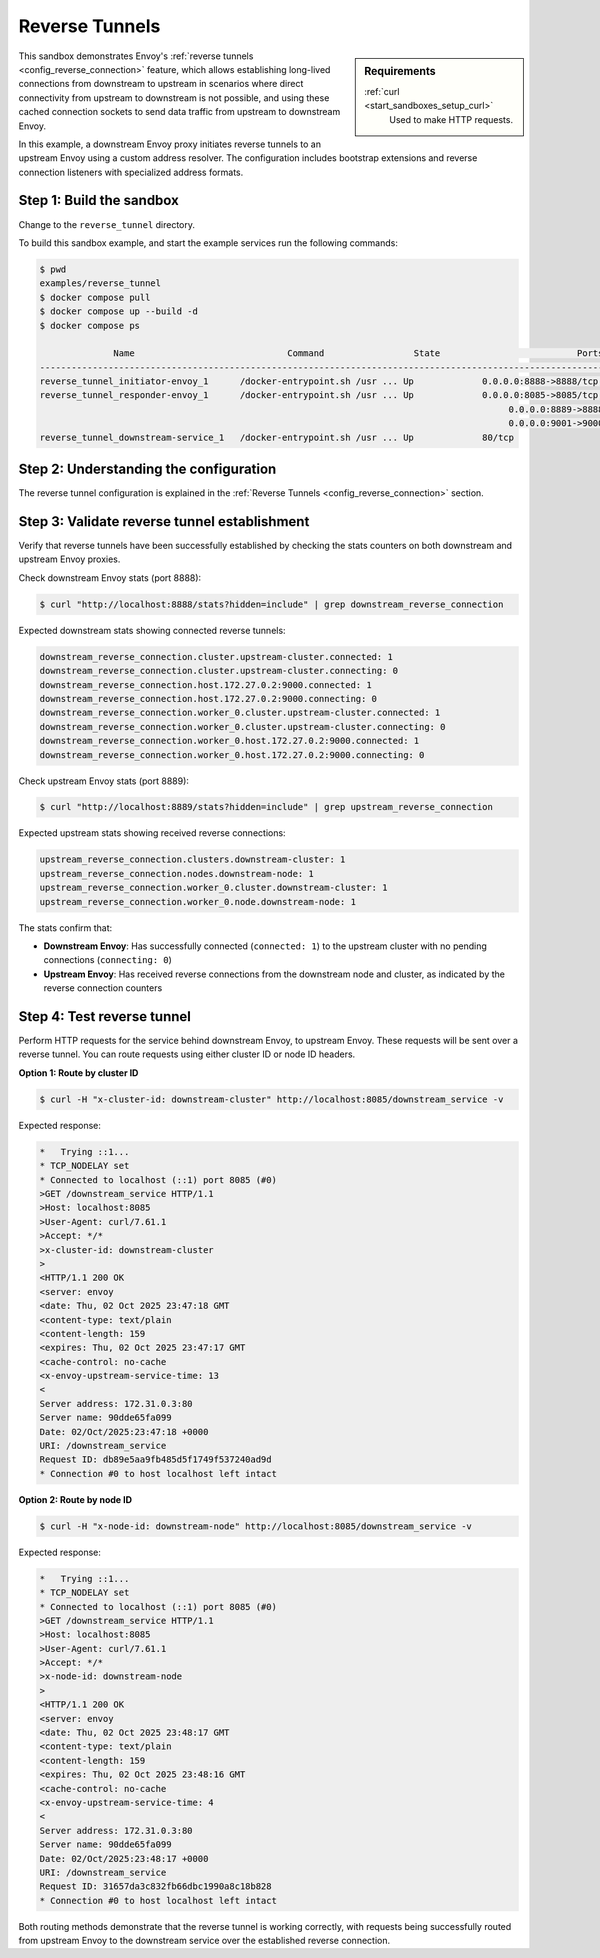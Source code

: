 .. _install_sandboxes_reverse_tunnel:

Reverse Tunnels
===============

.. sidebar:: Requirements

   .. include:: _include/docker-env-setup-link.rst

   :ref:`curl <start_sandboxes_setup_curl>`
        Used to make HTTP requests.

This sandbox demonstrates Envoy's :ref:`reverse tunnels <config_reverse_connection>` feature, which allows establishing
long-lived connections from downstream to upstream in scenarios where direct connectivity from upstream to downstream
is not possible, and using these cached connection sockets to send data traffic from upstream to downstream Envoy.

In this example, a downstream Envoy proxy initiates reverse tunnels to an upstream Envoy using a custom address resolver. The configuration includes bootstrap extensions and reverse connection listeners with specialized address formats.

Step 1: Build the sandbox
*************************

Change to the ``reverse_tunnel`` directory.

To build this sandbox example, and start the example services run the following commands:

.. code-block:: console

    $ pwd
    examples/reverse_tunnel
    $ docker compose pull
    $ docker compose up --build -d
    $ docker compose ps

                  Name                             Command                 State                          Ports
    -------------------------------------------------------------------------------------------------------------------------------
    reverse_tunnel_initiator-envoy_1      /docker-entrypoint.sh /usr ... Up             0.0.0.0:8888->8888/tcp, 0.0.0.0:9000->9000/tcp
    reverse_tunnel_responder-envoy_1      /docker-entrypoint.sh /usr ... Up             0.0.0.0:8085->8085/tcp,
                                                                                             0.0.0.0:8889->8888/tcp,
                                                                                             0.0.0.0:9001->9000/tcp
    reverse_tunnel_downstream-service_1   /docker-entrypoint.sh /usr ... Up             80/tcp

Step 2: Understanding the configuration
**************************************

The reverse tunnel configuration is explained in the :ref:`Reverse Tunnels <config_reverse_connection>` section.

Step 3: Validate reverse tunnel establishment
*********************************************

Verify that reverse tunnels have been successfully established by checking the stats counters on both downstream and upstream Envoy proxies.

Check downstream Envoy stats (port 8888):

.. code-block:: console

  $ curl "http://localhost:8888/stats?hidden=include" | grep downstream_reverse_connection

Expected downstream stats showing connected reverse tunnels:

.. code-block:: console

  downstream_reverse_connection.cluster.upstream-cluster.connected: 1
  downstream_reverse_connection.cluster.upstream-cluster.connecting: 0
  downstream_reverse_connection.host.172.27.0.2:9000.connected: 1
  downstream_reverse_connection.host.172.27.0.2:9000.connecting: 0
  downstream_reverse_connection.worker_0.cluster.upstream-cluster.connected: 1
  downstream_reverse_connection.worker_0.cluster.upstream-cluster.connecting: 0
  downstream_reverse_connection.worker_0.host.172.27.0.2:9000.connected: 1
  downstream_reverse_connection.worker_0.host.172.27.0.2:9000.connecting: 0

Check upstream Envoy stats (port 8889):

.. code-block:: console

  $ curl "http://localhost:8889/stats?hidden=include" | grep upstream_reverse_connection

Expected upstream stats showing received reverse connections:

.. code-block:: console

  upstream_reverse_connection.clusters.downstream-cluster: 1
  upstream_reverse_connection.nodes.downstream-node: 1
  upstream_reverse_connection.worker_0.cluster.downstream-cluster: 1
  upstream_reverse_connection.worker_0.node.downstream-node: 1

The stats confirm that:

- **Downstream Envoy**: Has successfully connected (``connected: 1``) to the upstream cluster
  with no pending connections (``connecting: 0``)
- **Upstream Envoy**: Has received reverse connections from the downstream node and cluster,
  as indicated by the reverse connection counters

Step 4: Test reverse tunnel
***************************

Perform HTTP requests for the service behind downstream Envoy, to upstream Envoy.
These requests will be sent over a reverse tunnel. You can route requests using either
cluster ID or node ID headers.

**Option 1: Route by cluster ID**

.. code-block:: console

  $ curl -H "x-cluster-id: downstream-cluster" http://localhost:8085/downstream_service -v

Expected response:

.. code-block:: console

  *   Trying ::1...
  * TCP_NODELAY set
  * Connected to localhost (::1) port 8085 (#0)
  >GET /downstream_service HTTP/1.1
  >Host: localhost:8085
  >User-Agent: curl/7.61.1
  >Accept: */*
  >x-cluster-id: downstream-cluster
  >
  <HTTP/1.1 200 OK
  <server: envoy
  <date: Thu, 02 Oct 2025 23:47:18 GMT
  <content-type: text/plain
  <content-length: 159
  <expires: Thu, 02 Oct 2025 23:47:17 GMT
  <cache-control: no-cache
  <x-envoy-upstream-service-time: 13
  <
  Server address: 172.31.0.3:80
  Server name: 90dde65fa099
  Date: 02/Oct/2025:23:47:18 +0000
  URI: /downstream_service
  Request ID: db89e5aa9fb485d5f1749f537240ad9d
  * Connection #0 to host localhost left intact

**Option 2: Route by node ID**

.. code-block:: console

  $ curl -H "x-node-id: downstream-node" http://localhost:8085/downstream_service -v

Expected response:

.. code-block:: console

  *   Trying ::1...
  * TCP_NODELAY set
  * Connected to localhost (::1) port 8085 (#0)
  >GET /downstream_service HTTP/1.1
  >Host: localhost:8085
  >User-Agent: curl/7.61.1
  >Accept: */*
  >x-node-id: downstream-node
  >
  <HTTP/1.1 200 OK
  <server: envoy
  <date: Thu, 02 Oct 2025 23:48:17 GMT
  <content-type: text/plain
  <content-length: 159
  <expires: Thu, 02 Oct 2025 23:48:16 GMT
  <cache-control: no-cache
  <x-envoy-upstream-service-time: 4
  <
  Server address: 172.31.0.3:80
  Server name: 90dde65fa099
  Date: 02/Oct/2025:23:48:17 +0000
  URI: /downstream_service
  Request ID: 31657da3c832fb66dbc1990a8c18b828
  * Connection #0 to host localhost left intact

Both routing methods demonstrate that the reverse tunnel is working correctly,
with requests being successfully routed from upstream Envoy to the downstream service
over the established reverse connection.

.. seealso::

   :ref:`Reverse Tunnels architecture overview <config_reverse_connection>`
      Learn more about Envoy's reverse tunnel functionality.
